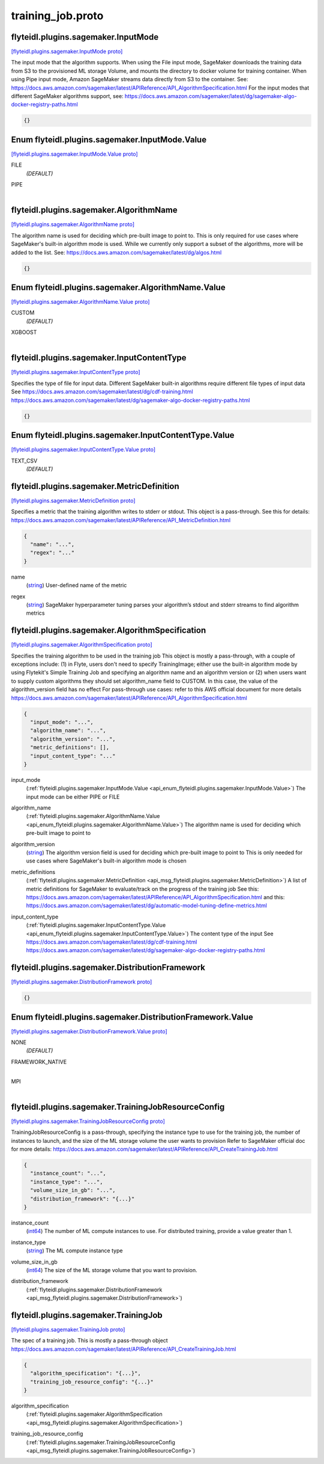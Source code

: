 .. _api_file_flyteidl/plugins/sagemaker/training_job.proto:

training_job.proto
=============================================

.. _api_msg_flyteidl.plugins.sagemaker.InputMode:

flyteidl.plugins.sagemaker.InputMode
------------------------------------

`[flyteidl.plugins.sagemaker.InputMode proto] <https://github.com/lyft/flyteidl/blob/master/protos/flyteidl/plugins/sagemaker/training_job.proto#L15>`_

The input mode that the algorithm supports. When using the File input mode, SageMaker downloads
the training data from S3 to the provisioned ML storage Volume, and mounts the directory to docker
volume for training container. When using Pipe input mode, Amazon SageMaker streams data directly
from S3 to the container.
See: https://docs.aws.amazon.com/sagemaker/latest/APIReference/API_AlgorithmSpecification.html
For the input modes that different SageMaker algorithms support, see:
https://docs.aws.amazon.com/sagemaker/latest/dg/sagemaker-algo-docker-registry-paths.html

.. code-block:: json

  {}



.. _api_enum_flyteidl.plugins.sagemaker.InputMode.Value:

Enum flyteidl.plugins.sagemaker.InputMode.Value
-----------------------------------------------

`[flyteidl.plugins.sagemaker.InputMode.Value proto] <https://github.com/lyft/flyteidl/blob/master/protos/flyteidl/plugins/sagemaker/training_job.proto#L16>`_


.. _api_enum_value_flyteidl.plugins.sagemaker.InputMode.Value.FILE:

FILE
  *(DEFAULT)* ⁣
  
.. _api_enum_value_flyteidl.plugins.sagemaker.InputMode.Value.PIPE:

PIPE
  ⁣
  

.. _api_msg_flyteidl.plugins.sagemaker.AlgorithmName:

flyteidl.plugins.sagemaker.AlgorithmName
----------------------------------------

`[flyteidl.plugins.sagemaker.AlgorithmName proto] <https://github.com/lyft/flyteidl/blob/master/protos/flyteidl/plugins/sagemaker/training_job.proto#L26>`_

The algorithm name is used for deciding which pre-built image to point to.
This is only required for use cases where SageMaker's built-in algorithm mode is used.
While we currently only support a subset of the algorithms, more will be added to the list.
See: https://docs.aws.amazon.com/sagemaker/latest/dg/algos.html

.. code-block:: json

  {}



.. _api_enum_flyteidl.plugins.sagemaker.AlgorithmName.Value:

Enum flyteidl.plugins.sagemaker.AlgorithmName.Value
---------------------------------------------------

`[flyteidl.plugins.sagemaker.AlgorithmName.Value proto] <https://github.com/lyft/flyteidl/blob/master/protos/flyteidl/plugins/sagemaker/training_job.proto#L27>`_


.. _api_enum_value_flyteidl.plugins.sagemaker.AlgorithmName.Value.CUSTOM:

CUSTOM
  *(DEFAULT)* ⁣
  
.. _api_enum_value_flyteidl.plugins.sagemaker.AlgorithmName.Value.XGBOOST:

XGBOOST
  ⁣
  

.. _api_msg_flyteidl.plugins.sagemaker.InputContentType:

flyteidl.plugins.sagemaker.InputContentType
-------------------------------------------

`[flyteidl.plugins.sagemaker.InputContentType proto] <https://github.com/lyft/flyteidl/blob/master/protos/flyteidl/plugins/sagemaker/training_job.proto#L37>`_

Specifies the type of file for input data. Different SageMaker built-in algorithms require different file types of input data
See https://docs.aws.amazon.com/sagemaker/latest/dg/cdf-training.html
https://docs.aws.amazon.com/sagemaker/latest/dg/sagemaker-algo-docker-registry-paths.html

.. code-block:: json

  {}



.. _api_enum_flyteidl.plugins.sagemaker.InputContentType.Value:

Enum flyteidl.plugins.sagemaker.InputContentType.Value
------------------------------------------------------

`[flyteidl.plugins.sagemaker.InputContentType.Value proto] <https://github.com/lyft/flyteidl/blob/master/protos/flyteidl/plugins/sagemaker/training_job.proto#L38>`_


.. _api_enum_value_flyteidl.plugins.sagemaker.InputContentType.Value.TEXT_CSV:

TEXT_CSV
  *(DEFAULT)* ⁣
  

.. _api_msg_flyteidl.plugins.sagemaker.MetricDefinition:

flyteidl.plugins.sagemaker.MetricDefinition
-------------------------------------------

`[flyteidl.plugins.sagemaker.MetricDefinition proto] <https://github.com/lyft/flyteidl/blob/master/protos/flyteidl/plugins/sagemaker/training_job.proto#L46>`_

Specifies a metric that the training algorithm writes to stderr or stdout.
This object is a pass-through.
See this for details: https://docs.aws.amazon.com/sagemaker/latest/APIReference/API_MetricDefinition.html

.. code-block:: json

  {
    "name": "...",
    "regex": "..."
  }

.. _api_field_flyteidl.plugins.sagemaker.MetricDefinition.name:

name
  (`string <https://developers.google.com/protocol-buffers/docs/proto#scalar>`_) User-defined name of the metric
  
  
.. _api_field_flyteidl.plugins.sagemaker.MetricDefinition.regex:

regex
  (`string <https://developers.google.com/protocol-buffers/docs/proto#scalar>`_) SageMaker hyperparameter tuning parses your algorithm’s stdout and stderr streams to find algorithm metrics
  
  


.. _api_msg_flyteidl.plugins.sagemaker.AlgorithmSpecification:

flyteidl.plugins.sagemaker.AlgorithmSpecification
-------------------------------------------------

`[flyteidl.plugins.sagemaker.AlgorithmSpecification proto] <https://github.com/lyft/flyteidl/blob/master/protos/flyteidl/plugins/sagemaker/training_job.proto#L61>`_

Specifies the training algorithm to be used in the training job
This object is mostly a pass-through, with a couple of exceptions include: (1) in Flyte, users don't need to specify
TrainingImage; either use the built-in algorithm mode by using Flytekit's Simple Training Job and specifying an algorithm
name and an algorithm version or (2) when users want to supply custom algorithms they should set algorithm_name field to
CUSTOM. In this case, the value of the algorithm_version field has no effect
For pass-through use cases: refer to this AWS official document for more details
https://docs.aws.amazon.com/sagemaker/latest/APIReference/API_AlgorithmSpecification.html

.. code-block:: json

  {
    "input_mode": "...",
    "algorithm_name": "...",
    "algorithm_version": "...",
    "metric_definitions": [],
    "input_content_type": "..."
  }

.. _api_field_flyteidl.plugins.sagemaker.AlgorithmSpecification.input_mode:

input_mode
  (:ref:`flyteidl.plugins.sagemaker.InputMode.Value <api_enum_flyteidl.plugins.sagemaker.InputMode.Value>`) The input mode can be either PIPE or FILE
  
  
.. _api_field_flyteidl.plugins.sagemaker.AlgorithmSpecification.algorithm_name:

algorithm_name
  (:ref:`flyteidl.plugins.sagemaker.AlgorithmName.Value <api_enum_flyteidl.plugins.sagemaker.AlgorithmName.Value>`) The algorithm name is used for deciding which pre-built image to point to
  
  
.. _api_field_flyteidl.plugins.sagemaker.AlgorithmSpecification.algorithm_version:

algorithm_version
  (`string <https://developers.google.com/protocol-buffers/docs/proto#scalar>`_) The algorithm version field is used for deciding which pre-built image to point to
  This is only needed for use cases where SageMaker's built-in algorithm mode is chosen
  
  
.. _api_field_flyteidl.plugins.sagemaker.AlgorithmSpecification.metric_definitions:

metric_definitions
  (:ref:`flyteidl.plugins.sagemaker.MetricDefinition <api_msg_flyteidl.plugins.sagemaker.MetricDefinition>`) A list of metric definitions for SageMaker to evaluate/track on the progress of the training job
  See this: https://docs.aws.amazon.com/sagemaker/latest/APIReference/API_AlgorithmSpecification.html
  and this: https://docs.aws.amazon.com/sagemaker/latest/dg/automatic-model-tuning-define-metrics.html
  
  
.. _api_field_flyteidl.plugins.sagemaker.AlgorithmSpecification.input_content_type:

input_content_type
  (:ref:`flyteidl.plugins.sagemaker.InputContentType.Value <api_enum_flyteidl.plugins.sagemaker.InputContentType.Value>`) The content type of the input
  See https://docs.aws.amazon.com/sagemaker/latest/dg/cdf-training.html
  https://docs.aws.amazon.com/sagemaker/latest/dg/sagemaker-algo-docker-registry-paths.html
  
  


.. _api_msg_flyteidl.plugins.sagemaker.DistributionFramework:

flyteidl.plugins.sagemaker.DistributionFramework
------------------------------------------------

`[flyteidl.plugins.sagemaker.DistributionFramework proto] <https://github.com/lyft/flyteidl/blob/master/protos/flyteidl/plugins/sagemaker/training_job.proto#L82>`_


.. code-block:: json

  {}



.. _api_enum_flyteidl.plugins.sagemaker.DistributionFramework.Value:

Enum flyteidl.plugins.sagemaker.DistributionFramework.Value
-----------------------------------------------------------

`[flyteidl.plugins.sagemaker.DistributionFramework.Value proto] <https://github.com/lyft/flyteidl/blob/master/protos/flyteidl/plugins/sagemaker/training_job.proto#L83>`_


.. _api_enum_value_flyteidl.plugins.sagemaker.DistributionFramework.Value.NONE:

NONE
  *(DEFAULT)* ⁣
  
.. _api_enum_value_flyteidl.plugins.sagemaker.DistributionFramework.Value.FRAMEWORK_NATIVE:

FRAMEWORK_NATIVE
  ⁣
  
.. _api_enum_value_flyteidl.plugins.sagemaker.DistributionFramework.Value.MPI:

MPI
  ⁣
  

.. _api_msg_flyteidl.plugins.sagemaker.TrainingJobResourceConfig:

flyteidl.plugins.sagemaker.TrainingJobResourceConfig
----------------------------------------------------

`[flyteidl.plugins.sagemaker.TrainingJobResourceConfig proto] <https://github.com/lyft/flyteidl/blob/master/protos/flyteidl/plugins/sagemaker/training_job.proto#L93>`_

TrainingJobResourceConfig is a pass-through, specifying the instance type to use for the training job, the
number of instances to launch, and the size of the ML storage volume the user wants to provision
Refer to SageMaker official doc for more details: https://docs.aws.amazon.com/sagemaker/latest/APIReference/API_CreateTrainingJob.html

.. code-block:: json

  {
    "instance_count": "...",
    "instance_type": "...",
    "volume_size_in_gb": "...",
    "distribution_framework": "{...}"
  }

.. _api_field_flyteidl.plugins.sagemaker.TrainingJobResourceConfig.instance_count:

instance_count
  (`int64 <https://developers.google.com/protocol-buffers/docs/proto#scalar>`_) The number of ML compute instances to use. For distributed training, provide a value greater than 1.
  
  
.. _api_field_flyteidl.plugins.sagemaker.TrainingJobResourceConfig.instance_type:

instance_type
  (`string <https://developers.google.com/protocol-buffers/docs/proto#scalar>`_) The ML compute instance type
  
  
.. _api_field_flyteidl.plugins.sagemaker.TrainingJobResourceConfig.volume_size_in_gb:

volume_size_in_gb
  (`int64 <https://developers.google.com/protocol-buffers/docs/proto#scalar>`_) The size of the ML storage volume that you want to provision.
  
  
.. _api_field_flyteidl.plugins.sagemaker.TrainingJobResourceConfig.distribution_framework:

distribution_framework
  (:ref:`flyteidl.plugins.sagemaker.DistributionFramework <api_msg_flyteidl.plugins.sagemaker.DistributionFramework>`) 
  


.. _api_msg_flyteidl.plugins.sagemaker.TrainingJob:

flyteidl.plugins.sagemaker.TrainingJob
--------------------------------------

`[flyteidl.plugins.sagemaker.TrainingJob proto] <https://github.com/lyft/flyteidl/blob/master/protos/flyteidl/plugins/sagemaker/training_job.proto#L106>`_

The spec of a training job. This is mostly a pass-through object
https://docs.aws.amazon.com/sagemaker/latest/APIReference/API_CreateTrainingJob.html

.. code-block:: json

  {
    "algorithm_specification": "{...}",
    "training_job_resource_config": "{...}"
  }

.. _api_field_flyteidl.plugins.sagemaker.TrainingJob.algorithm_specification:

algorithm_specification
  (:ref:`flyteidl.plugins.sagemaker.AlgorithmSpecification <api_msg_flyteidl.plugins.sagemaker.AlgorithmSpecification>`) 
  
.. _api_field_flyteidl.plugins.sagemaker.TrainingJob.training_job_resource_config:

training_job_resource_config
  (:ref:`flyteidl.plugins.sagemaker.TrainingJobResourceConfig <api_msg_flyteidl.plugins.sagemaker.TrainingJobResourceConfig>`) 
  

